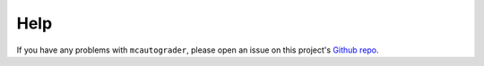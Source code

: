 Help
====

If you have any problems with ``mcautograder``, please open an issue on this project's `Github repo
<https://github.com/chrispyles/mcautograder>`_.